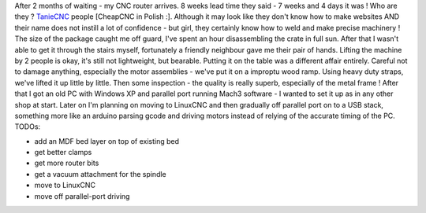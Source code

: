 After 2 months of waiting - my CNC router arrives. 8 weeks lead time
they said - 7 weeks and 4 days it was ! Who are they ?
`TanieCNC <http://tanie-cnc.pl/>`__ people [CheapCNC in Polish :].
Although it may look like they don't know how to make websites AND their
name does not instill a lot of confidence - but girl, they certainly
know how to weld and make precise machinery ! The size of the package
caught me off guard, I've spent an hour disassembling the crate in full
sun. After that I wasn't able to get it through the stairs myself,
fortunately a friendly neighbour gave me their pair of hands. Lifting
the machine by 2 people is okay, it's still not lightweight, but
bearable. Putting it on the table was a different affair entirely.
Careful not to damage anything, especially the motor assemblies - we've
put it on a improptu wood ramp. Using heavy duty straps, we've lifted it
up little by little. Then some inspection - the quality is really
superb, especially of the metal frame ! After that I got an old PC with
Windows XP and parallel port running Mach3 software - I wanted to set it
up as in any other shop at start. Later on I'm planning on moving to
LinuxCNC and then gradually off parallel port on to a USB stack,
something more like an arduino parsing gcode and driving motors instead
of relying of the accurate timing of the PC. TODOs:

-  add an MDF bed layer on top of existing bed
-  get better clamps
-  get more router bits
-  get a vacuum attachment for the spindle
-  move to LinuxCNC
-  move off parallel-port driving

|image0| |image1| |image2| |image3| |image4| |image5| |image6| |image7|
|image8| |image9| |image10| |image11| |image12| |image13| |image14|
|image15| |image16| |image17| |image18| |image19| |image20| |image21|
|image22|

.. |image0| image:: /wp-content/uploads/2015/04/IMG_20150424_160003-e1430045532334-150x150.jpg
   :target: /wp-content/uploads/2015/04/IMG_20150424_160003-e1430045532334.jpg
.. |image1| image:: /wp-content/uploads/2015/04/IMG_20150424_161735-e1430045547777-150x150.jpg
   :target: /wp-content/uploads/2015/04/IMG_20150424_161735-e1430045547777.jpg
.. |image2| image:: /wp-content/uploads/2015/04/IMG_1254-150x150.jpg
   :target: /wp-content/uploads/2015/04/IMG_1254.jpg
.. |image3| image:: /wp-content/uploads/2015/04/IMG_1255-150x150.jpg
   :target: /wp-content/uploads/2015/04/IMG_1255.jpg
.. |image4| image:: /wp-content/uploads/2015/04/IMG_1257-150x150.jpg
   :target: /wp-content/uploads/2015/04/IMG_1257.jpg
.. |image5| image:: /wp-content/uploads/2015/04/IMG_1261-150x150.jpg
   :target: /wp-content/uploads/2015/04/IMG_1261.jpg
.. |image6| image:: /wp-content/uploads/2015/04/IMG_1262-150x150.jpg
   :target: /wp-content/uploads/2015/04/IMG_1262.jpg
.. |image7| image:: /wp-content/uploads/2015/04/IMG_1263-150x150.jpg
   :target: /wp-content/uploads/2015/04/IMG_1263.jpg
.. |image8| image:: /wp-content/uploads/2015/04/IMG_1264-150x150.jpg
   :target: /wp-content/uploads/2015/04/IMG_1264.jpg
.. |image9| image:: /wp-content/uploads/2015/04/IMG_1266-150x150.jpg
   :target: /wp-content/uploads/2015/04/IMG_1266.jpg
.. |image10| image:: /wp-content/uploads/2015/04/IMG_1267-e1430045605467-150x150.jpg
   :target: /wp-content/uploads/2015/04/IMG_1267-e1430045605467.jpg
.. |image11| image:: /wp-content/uploads/2015/04/IMG_1268-150x150.jpg
   :target: /wp-content/uploads/2015/04/IMG_1268.jpg
.. |image12| image:: /wp-content/uploads/2015/04/IMG_1270-150x150.jpg
   :target: /wp-content/uploads/2015/04/IMG_1270.jpg
.. |image13| image:: /wp-content/uploads/2015/04/IMG_1272-150x150.jpg
   :target: /wp-content/uploads/2015/04/IMG_1272.jpg
.. |image14| image:: /wp-content/uploads/2015/04/IMG_1273-e1430045590746-150x150.jpg
   :target: /wp-content/uploads/2015/04/IMG_1273-e1430045590746.jpg
.. |image15| image:: /wp-content/uploads/2015/04/IMG_1274-e1430045623221-150x150.jpg
   :target: /wp-content/uploads/2015/04/IMG_1274-e1430045623221.jpg
.. |image16| image:: /wp-content/uploads/2015/04/IMG_1276-e1430045638798-150x150.jpg
   :target: /wp-content/uploads/2015/04/IMG_1276-e1430045638798.jpg
.. |image17| image:: /wp-content/uploads/2015/04/IMG_1277-150x150.jpg
   :target: /wp-content/uploads/2015/04/IMG_1277.jpg
.. |image18| image:: /wp-content/uploads/2015/04/IMG_1278-150x150.jpg
   :target: /wp-content/uploads/2015/04/IMG_1278.jpg
.. |image19| image:: /wp-content/uploads/2015/04/IMG_1282-150x150.jpg
   :target: /wp-content/uploads/2015/04/IMG_1282.jpg
.. |image20| image:: /wp-content/uploads/2015/04/IMG_1279-150x150.jpg
   :target: /wp-content/uploads/2015/04/IMG_1279.jpg
.. |image21| image:: /wp-content/uploads/2015/04/IMG_1280-150x150.jpg
   :target: /wp-content/uploads/2015/04/IMG_1280.jpg
.. |image22| image:: /wp-content/uploads/2015/04/IMG_1281-150x150.jpg
   :target: /wp-content/uploads/2015/04/IMG_1281.jpg

